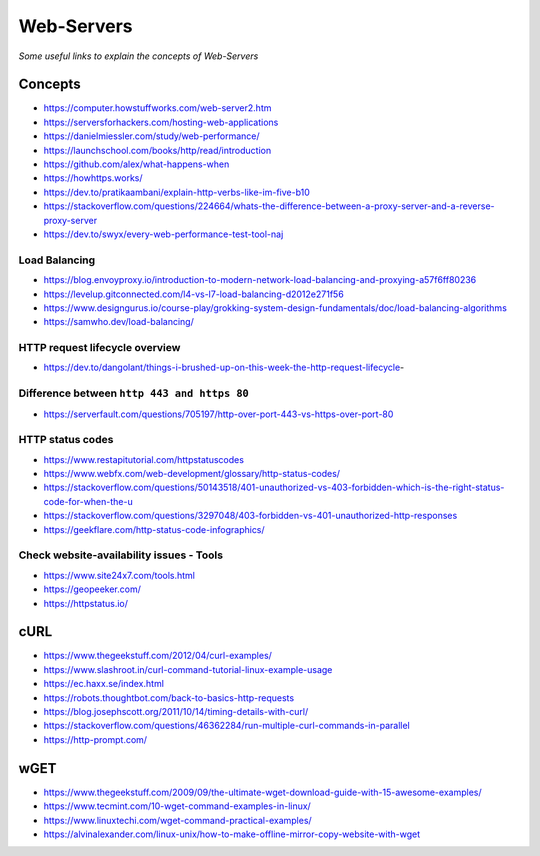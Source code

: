 Web-Servers
*******************

*Some useful links to explain the concepts of Web-Servers*

##########
Concepts
##########

- https://computer.howstuffworks.com/web-server2.htm
 
- https://serversforhackers.com/hosting-web-applications
   
- https://danielmiessler.com/study/web-performance/
   
- https://launchschool.com/books/http/read/introduction
   
- https://github.com/alex/what-happens-when

- https://howhttps.works/
   
- https://dev.to/pratikaambani/explain-http-verbs-like-im-five-b10
   
- https://stackoverflow.com/questions/224664/whats-the-difference-between-a-proxy-server-and-a-reverse-proxy-server
   
- https://dev.to/swyx/every-web-performance-test-tool-naj

Load Balancing
#####################
- https://blog.envoyproxy.io/introduction-to-modern-network-load-balancing-and-proxying-a57f6ff80236

- https://levelup.gitconnected.com/l4-vs-l7-load-balancing-d2012e271f56

- https://www.designgurus.io/course-play/grokking-system-design-fundamentals/doc/load-balancing-algorithms

- https://samwho.dev/load-balancing/


HTTP request lifecycle overview 
#################################
- https://dev.to/dangolant/things-i-brushed-up-on-this-week-the-http-request-lifecycle-
   

Difference between ``http 443 and https 80``
##############################################
- https://serverfault.com/questions/705197/http-over-port-443-vs-https-over-port-80

.. image::  ../source/images/web-servers-diff-port-80-443.png
    :width: 759px
    :align: center
    :height: 831px
        
HTTP status codes
########################
- https://www.restapitutorial.com/httpstatuscodes

- https://www.webfx.com/web-development/glossary/http-status-codes/

- https://stackoverflow.com/questions/50143518/401-unauthorized-vs-403-forbidden-which-is-the-right-status-code-for-when-the-u

- https://stackoverflow.com/questions/3297048/403-forbidden-vs-401-unauthorized-http-responses
  
- https://geekflare.com/http-status-code-infographics/

.. image::  ../source/images/web-server-http-statuscodes.png
    :width: 759px
    :align: center
    :height: 831px

Check website-availability issues - Tools
############################################
- https://www.site24x7.com/tools.html
   
- https://geopeeker.com/
   
- https://httpstatus.io/
        

#######
cURL
#######

- https://www.thegeekstuff.com/2012/04/curl-examples/
   
- https://www.slashroot.in/curl-command-tutorial-linux-example-usage
   
- https://ec.haxx.se/index.html
   
- https://robots.thoughtbot.com/back-to-basics-http-requests
   
- https://blog.josephscott.org/2011/10/14/timing-details-with-curl/

- https://stackoverflow.com/questions/46362284/run-multiple-curl-commands-in-parallel

- https://http-prompt.com/


#######
wGET
#######
- https://www.thegeekstuff.com/2009/09/the-ultimate-wget-download-guide-with-15-awesome-examples/
   
- https://www.tecmint.com/10-wget-command-examples-in-linux/
   
- https://www.linuxtechi.com/wget-command-practical-examples/
   
- https://alvinalexander.com/linux-unix/how-to-make-offline-mirror-copy-website-with-wget
